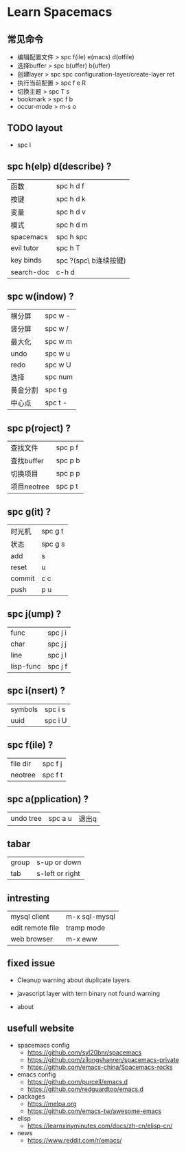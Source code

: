 #+REVEAL_ROOT: http://cdn.jsdelivr.net/reveal.js/3.0.0/
* Learn Spacemacs
** 常见命令
   - 编辑配置文件 > spc f(ile) e(macs) d(otfile)
   - 选择buffer > spc b(uffer) b(uffer)
   - 创建layer > spc spc configuration-layer/create-layer ret
   - 执行当前配置 > spc f e R
   - 切换主题 > spc T s
   - bookmark > spc f b
   - occur-mode > m-s o
** TODO layout

   - spc l
** spc h(elp) d(describe) ?
   | 函数       | spc h d f             |
   | 按键       | spc h d k             |
   | 变量       | spc h d v             |
   | 模式       | spc h d m             |
   | spacemacs  | spc h spc             |
   | evil tutor | spc h T               |
   | key binds  | spc ?(spc\ b连续按键) |
   | search-doc | c-h d                 |

** spc w(indow) ?
   | 横分屏   | spc w - |
   | 竖分屏   | spc w / |
   | 最大化   | spc w m |
   | undo     | spc w u |
   | redo     | spc w U |
   | 选择     | spc num |
   | 黄金分割 | spc t g |
   | 中心点   | spc t - |

** spc p(roject) ?
   | 查找文件   | spc p f |
   | 查找buffer | spc p b |
   | 切换项目   | spc p p |
   | 项目neotree | spc p t |

** spc g(it) ?
   | 时光机 | spc g t |
   | 状态   | spc g s |
   | add    | s       |
   | reset  | u       |
   | commit | c c     |
   | push   | p u     |

** spc j(ump) ?
   | func      | spc j i |
   | char      | spc j j |
   | line      | spc j l |
   | lisp-func | spc j f |

** spc i(nsert) ?
   | symbols | spc i s |
   | uuid    | spc i U |
** spc f(ile) ?
   | file dir | spc f j |
   | neotree  | spc f t |

** spc a(pplication) ?
   | undo tree | spc a u | 退出q |

** tabar
   | group | s-up or down    |
   | tab   | s-left or right |
 
** intresting
   | mysql client     | m-x sql-mysql |
   | edit remote file | tramp mode    |
   | web browser      | m-x eww       |
 
** fixed issue
  - Cleanup warning about duplicate layers
   * https://github.com/syl20bnr/spacemacs/pull/7482/commits/092810741f8b836ef536e89b9a1f97fece012300
  - javascript layer with tern binary not found warning
   * https://github.com/syl20bnr/spacemacs/issues/5993
  - about
** usefull website
  - spacemacs config
    * https://github.com/syl20bnr/spacemacs
    * https://github.com/zilongshanren/spacemacs-private
    * https://github.com/emacs-china/Spacemacs-rocks
  - emacs config
    * https://github.com/purcell/emacs.d
    * https://github.com/redguardtoo/emacs.d 
  - packages
    * https://melpa.org
    * https://github.com/emacs-tw/awesome-emacs
  - elisp
    * https://learnxinyminutes.com/docs/zh-cn/elisp-cn/
  - news
    * https://www.reddit.com/r/emacs/
